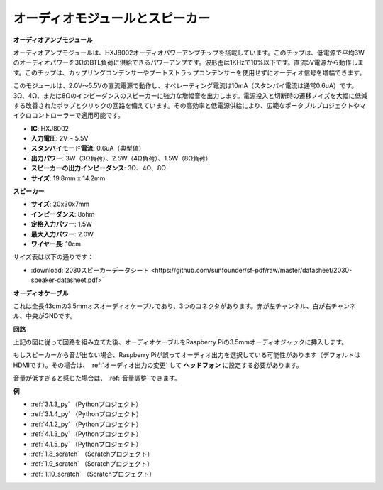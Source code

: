 オーディオモジュールとスピーカー
=================================

**オーディオアンプモジュール**

.. image:: img/audio_module.jpg
    :width: 500
    :align: center

オーディオアンプモジュールは、HXJ8002オーディオパワーアンプチップを搭載しています。このチップは、低電源で平均3Wのオーディオパワーを3ΩのBTL負荷に供給できるパワーアンプです。波形歪は1KHzで10%以下です。直流5V電源から動作します。このチップは、カップリングコンデンサーやブートストラップコンデンサーを使用せずにオーディオ信号を増幅できます。

このモジュールは、2.0V～5.5Vの直流電源で動作し、オペレーティング電流は10mA（スタンバイ電流は通常0.6uA）です。3Ω、4Ω、または8Ωのインピーダンスのスピーカーに強力な増幅音を出力します。電源投入と切断時の遷移ノイズを大幅に低減する改善されたポップとクリックの回路を備えています。その高効率と低電源供給により、広範なポータブルプロジェクトやマイクロコントローラーで適用可能です。

* **IC**: HXJ8002
* **入力電圧**: 2V ~ 5.5V
* **スタンバイモード電流**: 0.6uA（典型値）
* **出力パワー**: 3W（3Ω負荷）、2.5W（4Ω負荷）、1.5W（8Ω負荷）
* **スピーカーの出力インピーダンス**: 3Ω、4Ω、8Ω
* **サイズ**: 19.8mm x 14.2mm

**スピーカー**

.. image:: img/speaker_pic.png
    :width: 300
    :align: center

* **サイズ**: 20x30x7mm
* **インピーダンス**: 8ohm
* **定格入力パワー**: 1.5W 
* **最大入力パワー**: 2.0W
* **ワイヤー長**: 10cm

.. image:: img/2030_speaker.png

サイズ表は以下の通りです：

* :download:`2030スピーカーデータシート <https://github.com/sunfounder/sf-pdf/raw/master/datasheet/2030-speaker-datasheet.pdf>`

**オーディオケーブル**

.. image:: img/audio_cable_pic2.png
    :width: 500
    :align: center

これは全長43cmの3.5mmオスオーディオケーブルであり、3つのコネクタがあります。赤が左チャンネル、白が右チャンネル、中央がGNDです。

**回路**

.. image:: img/4.1.4fritzing.png

上記の図に従って回路を組み立てた後、オーディオケーブルをRaspberry Piの3.5mmオーディオジャックに挿入します。

.. image:: img/audio4.png
    :width: 400
    :align: center

もしスピーカーから音が出ない場合、Raspberry Piが誤ってオーディオ出力を選択している可能性があります（デフォルトはHDMIです）。その場合は、 :ref:`オーディオ出力の変更` して **ヘッドフォン** に設定する必要があります。

音量が低すぎると感じた場合は、 :ref:`音量調整` できます。

**例**

* :ref:`3.1.3_py` （Pythonプロジェクト）
* :ref:`3.1.4_py` （Pythonプロジェクト）
* :ref:`4.1.2_py` （Pythonプロジェクト）
* :ref:`4.1.3_py` （Pythonプロジェクト）
* :ref:`4.1.5_py` （Pythonプロジェクト）
* :ref:`1.8_scratch` （Scratchプロジェクト）
* :ref:`1.9_scratch` （Scratchプロジェクト）
* :ref:`1.10_scratch` （Scratchプロジェクト）


